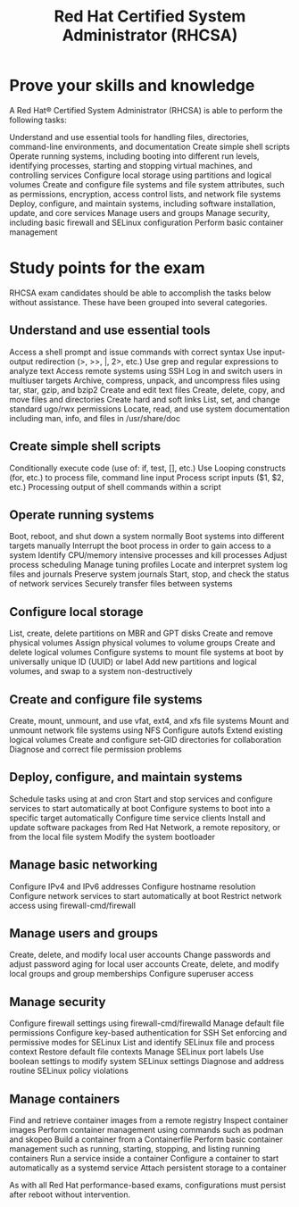 :PROPERTIES:
:ID:       5fb4d887-777d-4add-809a-1393d61f570a
:mtime:    20230226223835
:ctime:    20230226223821
:END:
#+title: Red Hat Certified System Administrator (RHCSA)

* Prove your skills and knowledge

A Red Hat® Certified System Administrator (RHCSA) is able to perform the following tasks:

    Understand and use essential tools for handling files, directories, command-line environments, and documentation
    Create simple shell scripts
    Operate running systems, including booting into different run levels, identifying processes, starting and stopping virtual machines, and controlling services
    Configure local storage using partitions and logical volumes
    Create and configure file systems and file system attributes, such as permissions, encryption, access control lists, and network file systems
    Deploy, configure, and maintain systems, including software installation, update, and core services
    Manage users and groups
    Manage security, including basic firewall and SELinux configuration
    Perform basic container management

* Study points for the exam

    RHCSA exam candidates should be able to accomplish the tasks below without assistance. These have been grouped into several categories.

** Understand and use essential tools

        Access a shell prompt and issue commands with correct syntax
        Use input-output redirection (>, >>, |, 2>, etc.)
        Use grep and regular expressions to analyze text
        Access remote systems using SSH
        Log in and switch users in multiuser targets
        Archive, compress, unpack, and uncompress files using tar, star, gzip, and bzip2
        Create and edit text files
        Create, delete, copy, and move files and directories
        Create hard and soft links
        List, set, and change standard ugo/rwx permissions
        Locate, read, and use system documentation including man, info, and files in /usr/share/doc

** Create simple shell scripts

        Conditionally execute code (use of: if, test, [], etc.)
        Use Looping constructs (for, etc.) to process file, command line input
        Process script inputs ($1, $2, etc.)
        Processing output of shell commands within a script

** Operate running systems

        Boot, reboot, and shut down a system normally
        Boot systems into different targets manually
        Interrupt the boot process in order to gain access to a system
        Identify CPU/memory intensive processes and kill processes
        Adjust process scheduling
        Manage tuning profiles
        Locate and interpret system log files and journals
        Preserve system journals
        Start, stop, and check the status of network services
        Securely transfer files between systems

** Configure local storage

        List, create, delete partitions on MBR and GPT disks
        Create and remove physical volumes
        Assign physical volumes to volume groups
        Create and delete logical volumes
        Configure systems to mount file systems at boot by universally unique ID (UUID) or label
        Add new partitions and logical volumes, and swap to a system non-destructively

** Create and configure file systems

        Create, mount, unmount, and use vfat, ext4, and xfs file systems
        Mount and unmount network file systems using NFS
        Configure autofs
        Extend existing logical volumes
        Create and configure set-GID directories for collaboration
        Diagnose and correct file permission problems

** Deploy, configure, and maintain systems

        Schedule tasks using at and cron
        Start and stop services and configure services to start automatically at boot
        Configure systems to boot into a specific target automatically
        Configure time service clients
        Install and update software packages from Red Hat Network, a remote repository, or from the local file system
        Modify the system bootloader

** Manage basic networking

        Configure IPv4 and IPv6 addresses
        Configure hostname resolution
        Configure network services to start automatically at boot
        Restrict network access using firewall-cmd/firewall

** Manage users and groups

        Create, delete, and modify local user accounts
        Change passwords and adjust password aging for local user accounts
        Create, delete, and modify local groups and group memberships
        Configure superuser access

** Manage security

        Configure firewall settings using firewall-cmd/firewalld
        Manage default file permissions
        Configure key-based authentication for SSH
        Set enforcing and permissive modes for SELinux
        List and identify SELinux file and process context
        Restore default file contexts
        Manage SELinux port labels
        Use boolean settings to modify system SELinux settings
        Diagnose and address routine SELinux policy violations

** Manage containers

        Find and retrieve container images from a remote registry
        Inspect container images
        Perform container management using commands such as podman and skopeo
        Build a container from a Containerfile
        Perform basic container management such as running, starting, stopping, and listing running containers
        Run a service inside a container
        Configure a container to start automatically as a systemd service
        Attach persistent storage to a container

As with all Red Hat performance-based exams, configurations must persist after reboot without intervention.
